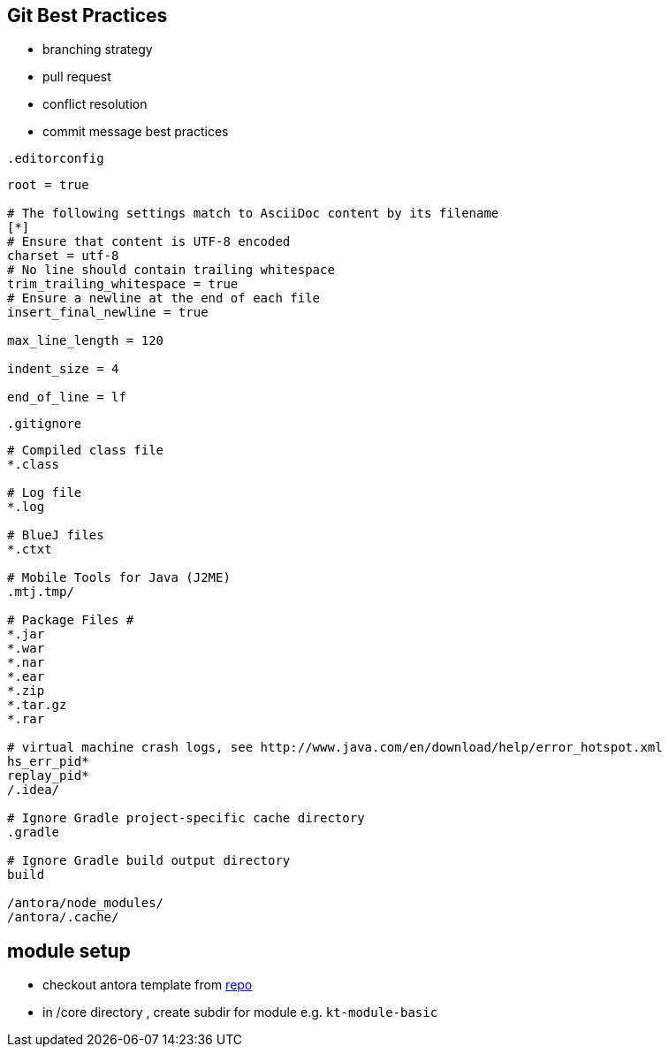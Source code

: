 == Git Best Practices
:navtitle: git best practices

- branching strategy
- pull request
- conflict resolution
- commit message best practices

.`.editorconfig`
[soure]
----
root = true

# The following settings match to AsciiDoc content by its filename
[*]
# Ensure that content is UTF-8 encoded
charset = utf-8
# No line should contain trailing whitespace
trim_trailing_whitespace = true
# Ensure a newline at the end of each file
insert_final_newline = true

max_line_length = 120

indent_size = 4

end_of_line = lf
----

.`.gitignore`
[source]
----
# Compiled class file
*.class

# Log file
*.log

# BlueJ files
*.ctxt

# Mobile Tools for Java (J2ME)
.mtj.tmp/

# Package Files #
*.jar
*.war
*.nar
*.ear
*.zip
*.tar.gz
*.rar

# virtual machine crash logs, see http://www.java.com/en/download/help/error_hotspot.xml
hs_err_pid*
replay_pid*
/.idea/

# Ignore Gradle project-specific cache directory
.gradle

# Ignore Gradle build output directory
build

/antora/node_modules/
/antora/.cache/
----

== module setup
* checkout antora template from https://github.com/man-chi/example-antora-basic[repo]
* in /core directory , create subdir for module e.g. `kt-module-basic`